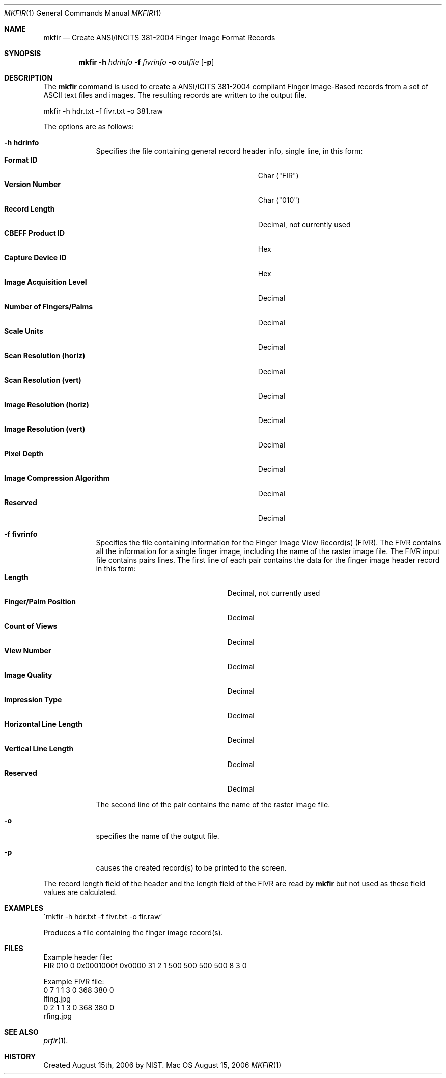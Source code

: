 .\""
.Dd August 15, 2006
.Dt MKFIR 1  
.Os Mac OS X       
.Sh NAME
.Nm mkfir
.Nd Create ANSI/INCITS 381-2004 Finger Image Format Records
.Sh SYNOPSIS
.Nm
.Fl h
.Ar hdrinfo
.Fl f
.Ar fivrinfo
.Fl o
.Ar outfile
.Op Fl p
.Pp
.Sh DESCRIPTION
The
.Nm
command is used to create a ANSI/ICITS 381-2004 compliant Finger Image-Based
records from a set of ASCII text files and images. The resulting
records are written to the output file.
.Pp
.Pp
.Bd -literal
mkfir -h hdr.txt -f fivr.txt -o 381.raw
.Ed
.Pp
The options are as follows:
.Bl -tag -width -indent
.It Fl h\ \&hdrinfo
Specifies the file containing general record header info, single line,
in this form:
.Bl -tag -width "Image Compression Algorithm" -compact
.It Cm Format ID
Char ("FIR")
.It Cm Version Number
Char ("010")
.It Cm Record Length
Decimal, not currently used
.It Cm CBEFF Product ID
Hex
.It Cm Capture Device ID
Hex
.It Cm Image Acquisition Level
Decimal
.It Cm Number of Fingers/Palms
Decimal
.It Cm Scale Units
Decimal
.It Cm Scan Resolution (horiz)
Decimal
.It Cm Scan Resolution (vert)
Decimal
.It Cm Image Resolution (horiz)
Decimal
.It Cm Image Resolution (vert)
Decimal
.It Cm Pixel Depth
Decimal
.It Cm Image Compression Algorithm
Decimal
.It Cm Reserved
Decimal
.El
.Pp
.It Fl f\ \&fivrinfo
Specifies the file containing information for the Finger Image View Record(s)
(FIVR). The FIVR
contains all the information for a single finger image, including the name
of the raster image file.
The FIVR input file contains pairs lines. The first line of each pair
contains the data for the finger image header record in this form:
.Bl -tag -width "Horizontal Line Length" -compact
.It Cm Length
Decimal, not currently used
.It Cm Finger/Palm Position
Decimal
.It Cm Count of Views
Decimal
.It Cm View Number
Decimal
.It Cm Image Quality
Decimal
.It Cm Impression Type
Decimal
.It Cm Horizontal Line Length
Decimal
.It Cm Vertical Line Length
Decimal
.It Cm Reserved
Decimal
.El
.Pp
The second line of the pair contains the name of the raster image file.
.Pp
.It Fl o
specifies the name of the output file.
.Pp
.It Fl p
causes the created record(s) to be printed to the screen.
.El
.Pp
The record length field of the header and the length field of the FIVR
are read by
.Nm
but not used as these field values are calculated.
.Sh EXAMPLES
\'mkfir -h hdr.txt -f fivr.txt -o fir.raw'
.Pp
Produces a file containing the finger image record(s).
.Pp
.Sh FILES
Example header file:
.Bd -literal -compact
FIR 010 0 0x0001000f 0x0000 31 2 1 500 500 500 500 8 3 0
.Ed
.Pp
Example FIVR file:
.Bd -literal -compact
0 7 1 1 3 0 368 380 0
lfing.jpg
0 2 1 1 3 0 368 380 0
rfing.jpg
.Ed
.Sh SEE ALSO
.Xr prfir 1 .
.Sh HISTORY
Created August 15th, 2006 by NIST.
